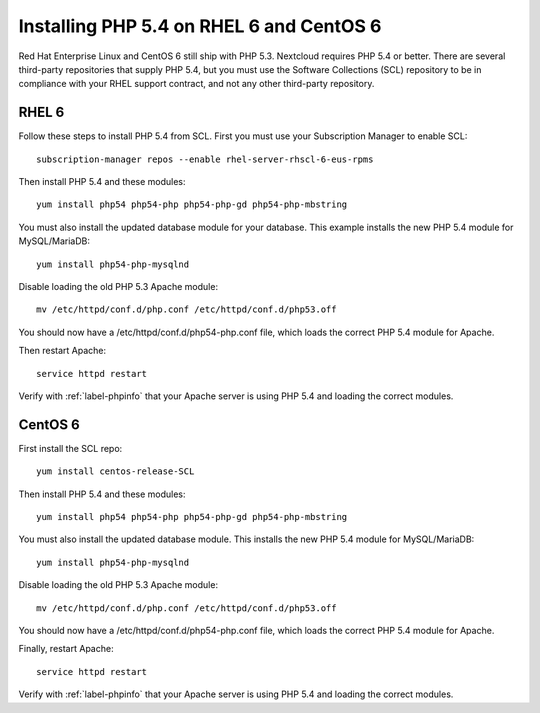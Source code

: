 =========================================
Installing PHP 5.4 on RHEL 6 and CentOS 6
=========================================

Red Hat Enterprise Linux and CentOS 6 still ship with PHP 5.3. Nextcloud 
requires PHP 5.4 or better. There are several third-party repositories that 
supply PHP 5.4, but you must use the Software Collections (SCL) repository to 
be in compliance with your RHEL support contract, and not any other third-party 
repository.

RHEL 6
------

Follow these steps to install PHP 5.4 from SCL. First you must use 
your Subscription Manager to enable SCL::

 subscription-manager repos --enable rhel-server-rhscl-6-eus-rpms
 
Then install PHP 5.4 and these modules::

 yum install php54 php54-php php54-php-gd php54-php-mbstring

You must also install the updated database module for your database. This 
example installs the new PHP 5.4 module for MySQL/MariaDB:: 
 
 yum install php54-php-mysqlnd
 
Disable loading the old PHP 5.3 Apache module:: 

 mv /etc/httpd/conf.d/php.conf /etc/httpd/conf.d/php53.off
 
You should now have a /etc/httpd/conf.d/php54-php.conf file, which loads the 
correct PHP 5.4 module for Apache.

Then restart Apache::
 
 service httpd restart

Verify with :ref:`label-phpinfo` that your Apache server is using PHP 5.4 and loading 
the correct modules.

CentOS 6
--------

First install the SCL repo::

 yum install centos-release-SCL
 
Then install PHP 5.4 and these modules:: 

 yum install php54 php54-php php54-php-gd php54-php-mbstring
 
You must also install the updated database module. This installs the new PHP 5.4 
module for MySQL/MariaDB:: 
 
 yum install php54-php-mysqlnd
 
Disable loading the old PHP 5.3 Apache module:: 

 mv /etc/httpd/conf.d/php.conf /etc/httpd/conf.d/php53.off
 
You should now have a /etc/httpd/conf.d/php54-php.conf file, which loads the 
correct PHP 5.4 module for Apache.

Finally, restart Apache::
 
 service httpd restart

Verify with :ref:`label-phpinfo` that your Apache server is using PHP 5.4 and loading 
the correct modules.

